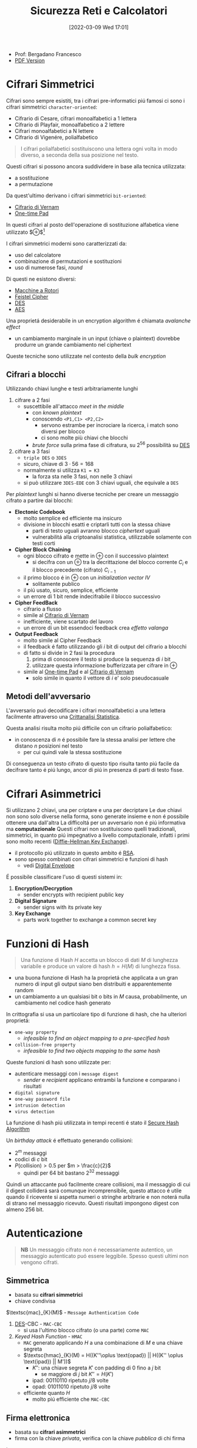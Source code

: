 :PROPERTIES:
:ID:       3da2dbd3-6bae-4612-9d0f-12fca387a8e4
:ROAM_ALIASES: Sic
:END:
#+title: Sicurezza Reti e Calcolatori
#+date: [2022-03-09 Wed 17:01]
#+latex_class: arsclassica
#+filetags: university security
- Prof: Bergadano Francesco
- [[./export_tex/sicurezza_informatica.pdf][PDF Version]]
* Cifrari Simmetrici
Cifrari sono sempre esistiti, tra i cifrari pre-informatici piú famosi ci sono i cifrari simmetrici =character-oriented=:
- Cifrario di Cesare, cifrari monoalfabetici a 1 lettera
- Cifrario di Playfair, monoalfabetico a 2 lettere
- Cifrari monoalfabetici a N lettere
- Cifrario di Vigenére, polialfabetico

#+begin_quote
I cifrari polialfabetici sostituiscono una lettera ogni volta in modo diverso, a seconda della sua posizione nel testo.
#+end_quote

Questi cifrari si possono ancora suddividere in base alla tecnica utilizzata:
- a sostituzione
- a permutazione


Da quest'ultimo derivano i cifrari simmetrici =bit-oriented=:
- [[id:f5fa7caa-aa5f-403f-b340-57b7d07d673d][Cifrario di Vernam]]
- [[id:51177984-16bc-4c8b-8b69-969dba9f1dd9][One-time Pad]]
In questi cifrari al posto dell'operazione di sostituzione alfabetica viene utilizzato $\oplus$[fn:exor]

I cifrari simmetrici moderni sono caratterizzati da:
- uso del calcolatore
- combinazione di permutazioni e sostituzioni
- uso di numerose fasi, /round/
Di questi ne esistono diversi:
- [[id:dcbad85b-98c9-48df-b57d-9480bc5bb239][Macchine a Rotori]]
- [[id:aae9177d-7c30-4144-a42a-eb38cc7d5c90][Feistel Cipher]]
- [[id:ad07cbed-5c0b-448c-861e-3f8ee80e6803][DES]]
- [[id:e2af7d7e-fcf8-4a63-8bb5-94a920dddd07][AES]]

Una proprietá desiderabile in un encryption algorithm é chiamata /avalanche effect/
- un cambiamento marginale in un input (chiave o plaintext) dovrebbe produrre un grande cambiamento nel ciphertext

Queste tecniche sono utilizzate nel contesto della /bulk encryption/

[fn:exor] Exclusive Or
** Cifrari a blocchi
Utilizzando chiavi lunghe e testi arbitrariamente lunghi
1. cifrare a 2 fasi
   - suscettibile all'attacco /meet in the middle/
     + con /known plaintext/
     + conoscendo =<P1,C1> <P2,C2>=
       + servono estrambe per incrociare la ricerca, i match sono diversi per blocco
       + ci sono molte più chiavi che blocchi
     + /brute force/ sulla prima fase di cifratura, su $2^{56}$ possibilità su [[id:ad07cbed-5c0b-448c-861e-3f8ee80e6803][DES]]
2. cifrare a 3 fasi
   - =triple DES= o =3DES=
   - sicuro, chiave di $3\cdot 56=168$
   - normalmente si utilizza =K1 = K3=
     + la forza sta nelle 3 fasi, non nelle 3 chiavi
   - si può utilizzare =3DES-EDE= con 3 chiavi uguali, che equivale a =DES=

Per /plaintext/ lunghi si hanno diverse tecniche per creare un messaggio cifrato a partire dai blocchi:
- *Electonic Codebook*
  + molto semplice ed efficiente ma insicuro
  + divisione in blocchi esatti e criptarli tutti con la stessa chiave
    * parti di testo uguali avranno blocco /ciphertext/ uguali
    * vulnerabilitá alla criptoanalisi statistica, utilizzabile solamente con testi corti
- *Cipher Block Chaining*
  + ogni blocco cifrato e mette in $\oplus$ con il successivo plaintext
    * si decifra con un $\oplus$ tra la decrittazione del blocco corrente $C_{i}$ e il blocco precedente (cifrato) $C_{i-1}$
  + il primo blocco é in $\oplus$ con un /initialization vector/ $IV$
    * solitamente publico
  + il piú usato, sicuro, semplice, efficiente
  + un errore di 1 bit rende indecifrabile il blocco successivo
- *Cipher FeedBack*
  + cifrario a flusso
  + simile al [[id:f5fa7caa-aa5f-403f-b340-57b7d07d673d][Cifrario di Vernam]]
  + inefficiente, viene scartato del lavoro
  + un errore di un bit essendoci feedback crea /effetto valanga/
- *Output Feedback*
  + molto simile al Cipher Feedback
  + il feedback é fatto utilizzando gli $i$ bit di output del cifrario a blocchi
  + di fatto si divide in 2 fasi la procedura
    1. prima di conoscere il testo si produce la sequenza di $i$ bit
    2. utilizzare questa informazione bufferizzata per cifrare in $\oplus$
  + simile al [[id:51177984-16bc-4c8b-8b69-969dba9f1dd9][One-time Pad]] e al [[id:f5fa7caa-aa5f-403f-b340-57b7d07d673d][Cifrario di Vernam]]
    * solo simile in quanto il vettore di $i$ e' solo pseudocasuale

** Metodi dell'avversario
L'avversario puó decodificare i cifrari monoalfabetici a una lettera facilmente attraverso una [[id:76569df5-b21c-4670-87bb-20a3fda3b42f][Crittanalisi Statistica]].

Questa analisi risulta molto piú difficile con un cifrario polialfabetico:
- in conoscenza di $n$ é possibile fare la stessa analisi per lettere che distano $n$ posizioni nel testo
  + per cui quindi vale la stessa sostituzione
Di conseguenza un testo cifrato di questo tipo risulta tanto piú facile da decifrare tanto é piú lungo, ancor di piú in presenza di parti di testo fisse.

* Cifrari Asimmetrici
Si utilizzano 2 chiavi, una per criptare e una per decriptare
Le due chiavi non sono solo diverse nella forma, sono generate insieme e non é possibile ottenere una dall'altra
La difficoltá per un avversario non é piú informativa ma *computazionale*
Questi cifrari non sostituiscono quelli tradizionali, simmetrici, in quanto piú impegnativo a livello computazionale, infatti i primi sono molto recenti ([[id:9f283e41-6b09-40bf-9dbe-26b10e493c8d][Diffie-Hellman Key Exchange]]).
- il protocollo piú utilizzato in questo ambito é [[id:0cb7ffff-dc77-485a-80c6-872386ca0713][RSA]].
- sono spesso combinati con cifrari simmetrici e funzioni di hash
  + vedi [[id:e5c81738-06bf-4d9d-b962-cf9bc56023ef][Digital Envelope]]

É possibile classificare l'uso di questi sistemi in:
1. *Encryption/Decryption*
   * sender encrypts with recipient public key
2. *Digital Signature*
   * sender signs with its private key
3. *Key Exchange*
   * parts work together  to exchange a common secret key

[[../media/img/public-key-applications.jpg]]
* Funzioni di Hash
#+begin_quote
Una funzione di Hash $H$ accetta un blocco di dati $M$ di lunghezza variabile e produce un valore di hash $h = H(M)$ di lunghezza fissa.
#+end_quote
- una buona funzione di Hash ha la proprietá che applicata a un gran numero di input gli output siano ben distribuiti e apparentemente random
- un cambiamento a un qualsiasi bit o bits in $M$ causa, probabilmente, un cambiamento nel codice hash generato

In crittografia si usa un particolare tipo di funzione di hash, che ha ulteriori proprietá:
- =one-way property=
  + /infeasible to find an object mapping to a pre-specified hash/
- =collision-free property=
  + /infeasible to find two objects mapping to the same hash/

Queste funzioni di hash sono utilizzate per:
- autenticare messaggi con i =message digest=
  + /sender/ e /recipient/ applicano entrambi la funzione e comparano i risultati
- =digital signature=
- =one-way password file=
- =intrusion detection=
- =virus detection=

[[../media/img/secure-hash-code.jpg]]

La funzione di hash piú utilizzata in tempi recenti é stato il [[id:5138a424-b3a8-42cb-b87d-3dd8d647c270][Secure Hash Algorithm]]

Un /birthday attack/ é effettuato generando collisioni:
- $2^{m}$ messaggi
- codici di $c$ bit
- $P(\text{collision}) > 0.5$ per $m > \frac{c}{2}$
  + quindi per $64$ bit bastano $2^{32}$ messaggi
Quindi un attaccante puó facilmente creare collisioni, ma il messaggio di cui il digest colliderá sará comunque incomprensibile, questo attacco é utile quando il ricevente si aspetta numeri o stringhe arbitrarie e non noterá nulla di strano nel messaggio ricevuto.
Questi risultati impongono digest con almeno $256$ bit.

* Autenticazione
#+begin_quote
*NB*  Un messaggio cifrato non é necessariamente autentico, un messaggio autenticato puó essere leggibile. Spesso questi ultimi non vengono cifrati.
#+end_quote

** Simmetrica
- basata su *cifrari simmetrici*
- chiave condivisa

$\textsc{mac}_{K}(M)$ - =Message Authentication Code=
1. [[id:ad07cbed-5c0b-448c-861e-3f8ee80e6803][DES]]-CBC -  =MAC-CBC=
   + si usa l'ultimo blocco cifrato (o una parte) come =MAC=
2. /Keyed Hash Function/ - =HMAC=
   + =MAC= generato applicando $H$ a una combinazione di $M$ e una chiave segreta
   + $\textsc{hmac}_{K}(M) = H((K''\oplus \text{opad}) || H((K'' \oplus \text{ipad}) || M'))$
     * $K''$: una chiave segreta $K'$ con padding di 0 fino a $j$ bit
       - se maggiore di $j$ bit $K'' = H(K')$
     * $\text{ipad}$: 00110110 ripetuto $j/8$ volte
     * $\text{opad}$: 01011010 ripetuto $j/8$ volte
   + efficiente quanto $H$
     * molto piú efficiente che =MAC-CBC=
** Firma elettronica
- basata su *cifrari asimmetrici*
- firma con la chiave /privata/, verifica con la chiave /pubblica/ di chi firma

In questo caso:
1. [[id:0cb7ffff-dc77-485a-80c6-872386ca0713][RSA]] con =MD5/SHA-1=
   - $\textsc{sha-1}(M)$: /digest/
   - $\textsc{rsa}(K^-(A),\text{digest})$
2. =DSA= con =SHA-1=

Per far funzionare questo meccanismo é necessario risolvere il problema della distribuzione delle chiavi pubbliche. Questo in quanto rimane possibile un *Man in the Middle attack*.
- una terza parte =C= puó ricevere $\langle ID,K^+(ID)\rangle$ e restituirne un certificato
- questo poi viene condivisto da altre terze parti o dagli stessi che lo hanno richiesto
- il certificato di chiave pubblica é un documento che attesta _l'associazione univoca_ tra chiave pubblica e l'identitá del soggetto
- queste operazioni sono eseguite da un ente fidato, =Certification Authority= o =CA=
  + un attaccante pur sostituendo una chiave certificata /sniffata/ non puó sostituirla con la propria, non ha accesso alla chiave privata della =CA= e non puó crearsi un certificato falso

Alla fine il messaggio autenticato avrá la forma:
~M - FirmaElettronica - Certificato - Timestamp~
* Sniffing & Spoofing
1. /sniffing/
   - non facile su rete geografica
   - possibile su =LAN=
     + sia su switch che non
     + non é possibile su /switch unicast/
     + solo su /broadcast/
2. /spoofing/
   - =ARP= spoofing/poisoning
   - =DHCP= associa automaticamente =IP= di router e =DNS=
   - =ARP= associa =MAC-IP=
     + /broadcast/ per la richiesta del =MAC= associato a un =IP=
     + /unicast/ per la risposta
     + l'avversario risponde con il proprio =MAC= ingannando il richiedente
   - possibile tecnica per:
     + =MAC=
       * scheda di rete in modalitá promiscua
       * =MAC= della scheda cambiato malevolmente
     + =IP=
       * non in =TCP= dove c'é il /3-way handshake/
     + =DNS=
       * instradamento degli utenti verso un =DNS= malevolo
       * =DNS= malevolo serve =IP= falsificati
     + =URL=
       * indirizzi falsi

Per evitare questi attacchi:
- non usare =HUB= ma switch
- non usare /broadcast/
- cifrare a livello applicativo e a livello di trasporto
* DDoS
- raro
- difficile da evitare per i principi costituenti della rete
  + per applicazioni critiche é utile avere reti dedicate

Possibili attacchi:
1. =syn flooding=
   - primo messaggio dell'handshake =TCP= senza che questo sia poi portato a termine
2. =ICMP echo request=
   - distibuted, /zombie/ e /reflectors/
   - /smurf attack/
     + =echo= request con payload consistente
       + possibilitá pensata per testing di rete, =echo= in broadcast
       + ora non piú possibile
3. =relay SMTP=
   - flooding tramite server mail
   - possibili configurazioni server per evitare questi attacchi
* Firewall
- vulnerabilitá locali di una macchina possono permettere il controllo della rete intera
- un =PC= compromesso in =LAN= permette attacchi diretti alla rete locale
- il =Firewall= si interpone tra =LAN= e =WAN= come unico punto di accesso
  + servizi di
    * filtro (direzione, servizio, utente)
    * log (traffico, utenti)
    * allarme
  + incluso nel /router/, =screening router=
    * scarta i pacchetti sospetti
    * non notifica
  + =dual homed gateway=
    * tra =LAN= e /router/
    * il router si occupa di routing
    * spesso comunque tutte le funzioni sono concentrate in un unico dispositivo
    * dispositivi specializzati: /firewall appliance/
  + =screened host gateway=
    * fisicamente i pacchetti non sono forzati attraverso il =FW=
    * si forza il passaggio a livello logico =IP=

Spesso in sicurezza, e anche per questi dispositivi, si parla di /High Availability/
- piú =FW= possono servire in parallelo per garantire la funzionalitá in caso di guasti
- Internet $\rightarrow$ Router $\rightarrow$ Switch $\rightarrow$ FW | FW $\rightarrow$ Switch $\rightarrow$ =LAN=

Una =DMZ= é una cosiddetta
- /DeMilitarized Zone/
- server che devono poter comunicare con l'esterno senza interferenze dall'=FW=
** Package Filter
- livello 3 e parzialmente 4
  + =IP= e =TCP/UDP=
- protegge in base alla direzione
  + interfaccia in/out
  + =IP= mittente e destinatario
  + porta sorgente e destinazione
- la /frammentazione IP/ puó essere usata per passare attraverso un =FW=
  + piccoli frammenti 24-28 Byte, senza header =TCP=
- da bloccare il /source routing/
  + permette al mittente di decidere l'instradamento
  + permette =IP= spoofing con =TCP= su =WAN=
- =ACL= - Access Control List
  + omonimo con sistema /Windows/, diversi contesti e usi
  + lista di regole di accesso
** Sofware Firewall
- livello 5
  + applicativo e di trasporto =TCP/UDP=
- piú semplice attraverso un =proxy-FW=
  + va configurato un /proxy/ per ogni servizio da attivare
  + non é trasparente
  + piú lento
  + sicuro, sofisticato
- mascheramento degli indirizzi tramite =NAT=
  + megli il =NAPT=
    * unico indirizzo pubblico
    * indirizzi tradotti assieme alle porte
  + puó anche effettuare /load balancing/
    * round robin, evita attacchi di carico
- =WAF= - Web Application =FW=
  + /reverse proxy/
  + esamina il payload applicativo
  + solo se sicura apre la connessione al nostro server web e inoltra
* VPN
Standard: =IPsec=
- permette collegamento a rete privata virtualmente
  + lavorare da remoto con la stessa sicurezza che si ha all'interno della =LAN=
- traffico /virtualmente interno/ passa su internet e va protetto
** IPsec
=IP= level security
- livello 3
- =RFC 1825=
- layer che si va a inserire sopra quello =IP=
  + header annidato all'interno dell'header =IP=
  + =PDU= cifrata/autenticata assieme a info per decifrazione
  + l'header =IP= non viene modificato
    * i router non si accorgono del cambiamento
- protezione da modifica e intercettazioni
- cifratura ai capi della comunicazione tra le =LAN=
- ovviamento non protegge da vulnerabilitá interne

Due modalitá di funzionamento:
1. transport
2. tunnel

E tecniche
1. =AH=
2. =ESP=

Queste tecniche sono annidabili
- prima applicando =AH= e poi =ESP=
*** Transport
- software =VPN= sui calcolatori comunicanti
- protegge da spoofing/sniffing si rete locale
- non é trasparente, necessaria configurazione
- unico metodo per una postazione mobile
  + sono possibili soluzioni miste
*** Tunnel
- cifratura/auth da parte di un agente esterno /terminatore/
  + spesso incluso nel router e =FW=
  + i pacchetti escono dal /tunnel/ decriptati
- _non_ protegge da spoofing/sniffing su rete locale
- nasconde gli indirizzi
  + sono solamento noti gli =IP= dei /terminatori/
- trasparente
- veloce, efficiente
*** Authentication Header
=AH=
- garantisce integritá
- posizionato tra =header IP= e =PDU=
- formato
  + Next Header
    * 8B
    * protocollo superiore
  + Length
    * 8B
  + Reserved
    * 16B
  + =SPI=
    * 32B
    * Security Parameter Index
    * parametri (entrambi indici di una tabella interna condivisa)
      - tipo di algoritmo
      - chiave simmetrica
  + Data
    * $N\times$32B
    * dati di autenticazione =MAC=
    * questo =MAC= copre da =header IP= in poi
      - ignora campi variabili =TTP= e =checksum= impostandoli a 0
*** Encapsulating Security Payload
=ESP=
- posizionato dopo =header IP= e incapsula il =PDU= cifrato
- formato in modalitá /Transport/
  + =SPI=
    + non cifrato
  + =PDU=, Next Header, autenticazione
    + cifrati
- formato in modalitá /Tunnel/
  + =SPI=
    + non cifrato
  + =header IP= incapsulato
    * cifrato
    * header originale nascosto dal terminatore =VPN=
    * funzione di offuscamento del traffico
  + =PDU=, =NH=, auth
    * cifrati
*** Anti-Replay
- individua ripetizione pacchetti
  + non é possibile escludere che non creino problemi a livello applicativo
- pacchetti =IPsec= numerati con un /sequence number/ 16bit
- tecnica a /sliding window/ con $W$ bit
  + implementazione con un /bit vector/
  + $N$ ultimo /sn/ ricevuto
  + finestra da $N-W$ a $N+1$
    * /sn/ ricevuto a sinistra della finestra, non posso decidere
    * /sn/ ricevuto a destra, sicuramente nuovo
    * /sn/ all'interno il vettore indica se é stato ricevuto o no
* Web Security

* Blockchain

